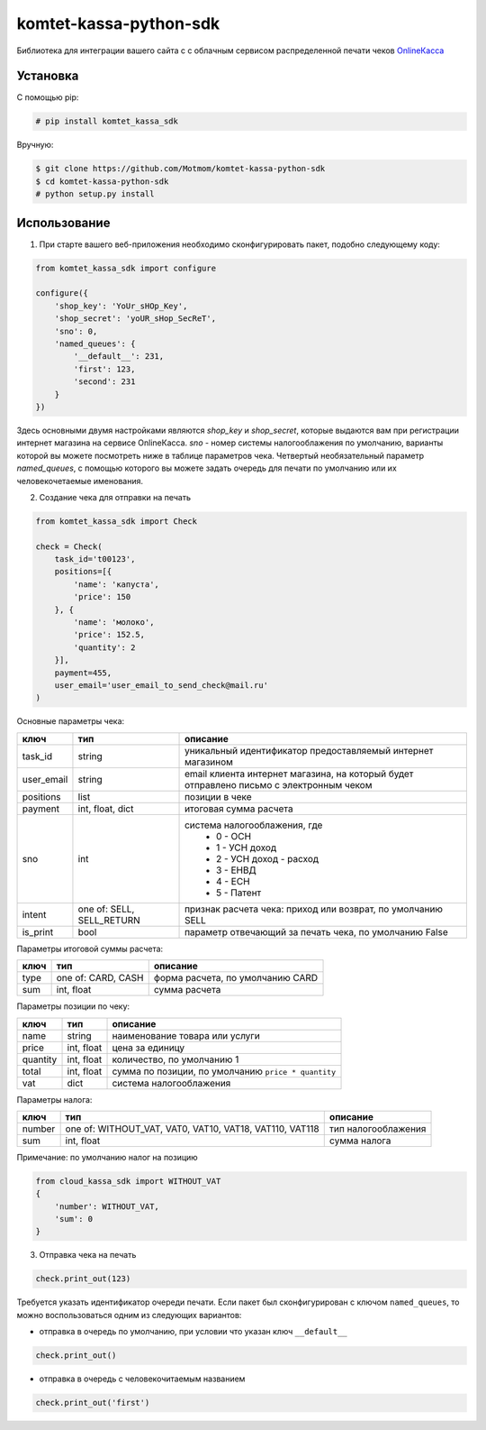 =======================
komtet-kassa-python-sdk
=======================

Библиотека для интеграции вашего сайта с с облачным сервисом распределенной печати чеков `OnlineКасса <http://kassa.komtet.ru>`_

.. image:: https://img.shields.io/travis/Komtet/komtet-kassa-python-sdk.svg?style=flat-square
  :target: https://travis-ci.org/Komtet/komtet-kassa-python-sdk

Установка
=========

С помощью pip:

.. code:: bash

    # pip install komtet_kassa_sdk

Вручную:

.. code:: bash

    $ git clone https://github.com/Motmom/komtet-kassa-python-sdk
    $ cd komtet-kassa-python-sdk
    # python setup.py install

Использование
=============

1. При старте вашего веб-приложения необходимо сконфигурировать пакет, подобно следующему коду:

.. code:: python

    from komtet_kassa_sdk import configure

    configure({
        'shop_key': 'YoUr_sHOp_Key',
        'shop_secret': 'yoUR_sHop_SecReT',
        'sno': 0,
        'named_queues': {
            '__default__': 231,
            'first': 123,
            'second': 231
        }
    })

Здесь основными двумя настройками являются `shop_key` и `shop_secret`, которые выдаются вам при регистрации интернет магазина на сервисе OnlineКасса. `sno` - номер системы налогооблажения по умолчанию, варианты которой вы можете посмотреть ниже в таблице параметров чека. Четвертый необязательный параметр `named_queues`, с помощью которого вы можете задать очередь для печати по умолчанию или их человекочетаемые именования.

2. Создание чека для отправки на печать

.. code:: python

    from komtet_kassa_sdk import Check

    check = Check(
        task_id='t00123',
        positions=[{
            'name': 'капуста',
            'price': 150
        }, {
            'name': 'молоко',
            'price': 152.5,
            'quantity': 2
        }],
        payment=455,
        user_email='user_email_to_send_check@mail.ru'
    )

Основные параметры чека:

========== ========================= =======================================================================================
ключ       тип                       описание
========== ========================= =======================================================================================
task_id    string                    уникальный идентификатор предоставляемый интернет магазином
---------- ------------------------- ---------------------------------------------------------------------------------------
user_email string                    email клиента интернет магазина, на который будет отправлено письмо с электронным чеком
---------- ------------------------- ---------------------------------------------------------------------------------------
positions  list                      позиции в чеке
---------- ------------------------- ---------------------------------------------------------------------------------------
payment    int, float, dict          итоговая сумма расчета
---------- ------------------------- ---------------------------------------------------------------------------------------
sno        int                       система налогооблажения, где
                                      * 0 - ОСН
                                      * 1 - УСН доход
                                      * 2 - УСН доход - расход
                                      * 3 - ЕНВД
                                      * 4 - ЕСН
                                      * 5 - Патент
---------- ------------------------- ---------------------------------------------------------------------------------------
intent     one of: SELL, SELL_RETURN признак расчета чека: приход или возврат, по умолчанию SELL
---------- ------------------------- ---------------------------------------------------------------------------------------
is_print   bool                      параметр отвечающий за печать чека, по умолчанию False
========== ========================= =======================================================================================

Параметры итоговой суммы расчета:

==== ================== ================================
ключ тип                описание
==== ================== ================================
type one of: CARD, CASH форма расчета, по умолчанию CARD
---- ------------------ --------------------------------
sum  int, float         сумма расчета
==== ================== ================================

Параметры позиции по чеку:

======== ========== ===================================================
ключ     тип        описание
======== ========== ===================================================
name     string     наименование товара или услуги
price    int, float цена за единицу
quantity int, float количество, по умолчанию 1
total    int, float сумма по позиции, по умолчанию ``price * quantity``
vat      dict       система налогооблажения
======== ========== ===================================================

Параметры налога:

====== ======================================================= ======================
ключ   тип                                                     описание
====== ======================================================= ======================
number one of: WITHOUT_VAT, VAT0, VAT10, VAT18, VAT110, VAT118 тип налогооблажения
sum    int, float                                              сумма налога
====== ======================================================= ======================

Примечание: по умолчанию налог на позицию

.. code:: python

    from cloud_kassa_sdk import WITHOUT_VAT
    {
        'number': WITHOUT_VAT,
        'sum': 0
    }

3. Отправка чека на печать

.. code:: python

    check.print_out(123)

Требуется указать идентификатор очереди печати. Если пакет был сконфигурирован с ключом ``named_queues``, то можно воспользоваться одним из следующих вариантов:

- отправка в очередь по умолчанию, при условии что указан ключ ``__default__``

.. code:: python

    check.print_out()

- отправка в очередь с человекочитаемым названием

.. code:: python

    check.print_out('first')
